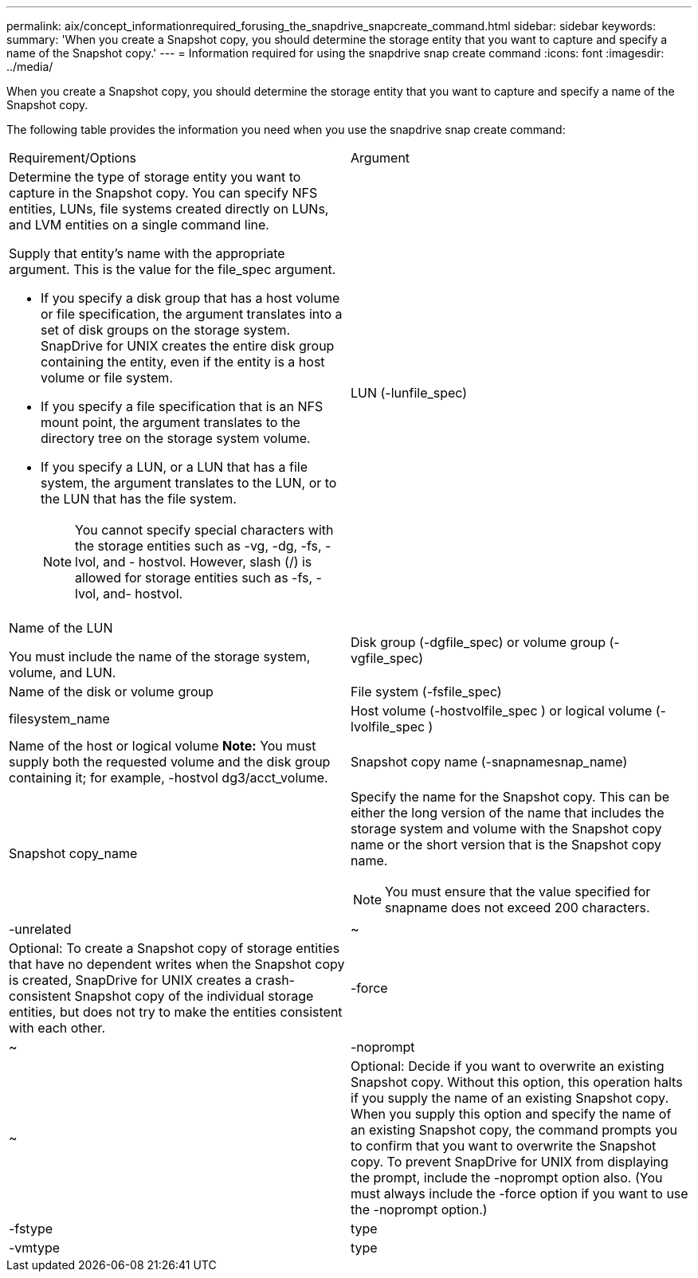 ---
permalink: aix/concept_informationrequired_forusing_the_snapdrive_snapcreate_command.html
sidebar: sidebar
keywords: 
summary: 'When you create a Snapshot copy, you should determine the storage entity that you want to capture and specify a name of the Snapshot copy.'
---
= Information required for using the snapdrive snap create command
:icons: font
:imagesdir: ../media/

[.lead]
When you create a Snapshot copy, you should determine the storage entity that you want to capture and specify a name of the Snapshot copy.

The following table provides the information you need when you use the snapdrive snap create command:

|===
| Requirement/Options| Argument
a|
Determine the type of storage entity you want to capture in the Snapshot copy. You can specify NFS entities, LUNs, file systems created directly on LUNs, and LVM entities on a single command line.

Supply that entity's name with the appropriate argument. This is the value for the file_spec argument.

* If you specify a disk group that has a host volume or file specification, the argument translates into a set of disk groups on the storage system. SnapDrive for UNIX creates the entire disk group containing the entity, even if the entity is a host volume or file system.
* If you specify a file specification that is an NFS mount point, the argument translates to the directory tree on the storage system volume.
* If you specify a LUN, or a LUN that has a file system, the argument translates to the LUN, or to the LUN that has the file system.
+
NOTE: You cannot specify special characters with the storage entities such as -vg, -dg, -fs, -lvol, and - hostvol. However, slash (/) is allowed for storage entities such as -fs, -lvol, and- hostvol.

a|
LUN (-lunfile_spec)
a|
Name of the LUN

You must include the name of the storage system, volume, and LUN.

a|
Disk group (-dgfile_spec) or volume group (-vgfile_spec)

a|
Name of the disk or volume group
a|
File system (-fsfile_spec)
a|
filesystem_name
a|
Host volume (-hostvolfile_spec ) or logical volume (-lvolfile_spec )

a|
Name of the host or logical volume *Note:* You must supply both the requested volume and the disk group containing it; for example, -hostvol dg3/acct_volume.

a|
Snapshot copy name (-snapnamesnap_name)

a|
Snapshot copy_name
a|
Specify the name for the Snapshot copy. This can be either the long version of the name that includes the storage system and volume with the Snapshot copy name or the short version that is the Snapshot copy name.

NOTE: You must ensure that the value specified for snapname does not exceed 200 characters.

a|
-unrelated
a|
~
a|
Optional: To create a Snapshot copy of storage entities that have no dependent writes when the Snapshot copy is created, SnapDrive for UNIX creates a crash-consistent Snapshot copy of the individual storage entities, but does not try to make the entities consistent with each other.

a|
-force
a|
~
a|
-noprompt
a|
~
a|
Optional: Decide if you want to overwrite an existing Snapshot copy. Without this option, this operation halts if you supply the name of an existing Snapshot copy. When you supply this option and specify the name of an existing Snapshot copy, the command prompts you to confirm that you want to overwrite the Snapshot copy. To prevent SnapDrive for UNIX from displaying the prompt, include the -noprompt option also. (You must always include the -force option if you want to use the -noprompt option.)
a|
-fstype
a|
type
a|
-vmtype
a|
type
a|
Optional: Specify the type of file system and volume manager to be used for SnapDrive for UNIX operations.

|===
